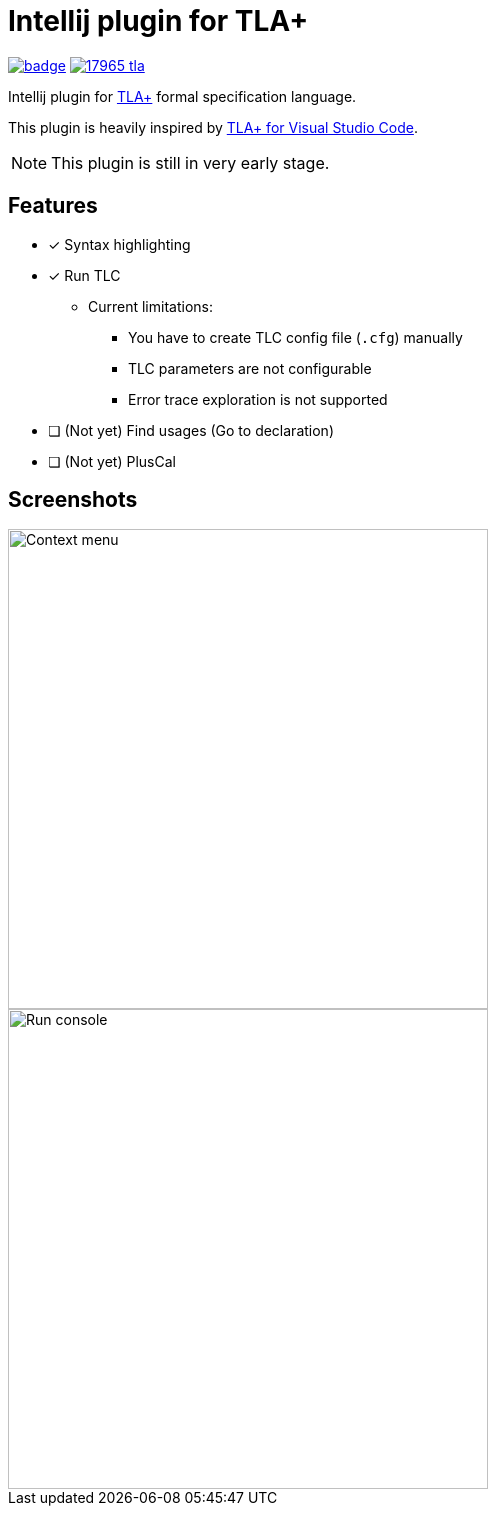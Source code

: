 Intellij plugin for TLA+
========================

image:https://github.com/ocadaruma/tlaplus-intellij-plugin/workflows/CI/badge.svg?branch=master[link="https://github.com/ocadaruma/tlaplus-intellij-plugin/actions?query=workflow%3ACI+branch%3Amaster+event%3Apush"]
image:https://img.shields.io/jetbrains/plugin/v/17965-tla-[link="https://plugins.jetbrains.com/plugin/17965-tla-"]

Intellij plugin for https://lamport.azurewebsites.net/tla/tla.html[TLA+] formal specification language.

This plugin is heavily inspired by https://github.com/alygin/vscode-tlaplus[TLA+ for Visual Studio Code].

NOTE: This plugin is still in very early stage.

== Features

* [x] Syntax highlighting
* [x] Run TLC
** Current limitations:
*** You have to create TLC config file (`.cfg`) manually
*** TLC parameters are not configurable
*** Error trace exploration is not supported
* [ ] (Not yet) Find usages (Go to declaration)
* [ ] (Not yet) PlusCal

== Screenshots

image::images/context_menu.png["Context menu"480]
image::images/run_console.png["Run console",480]
